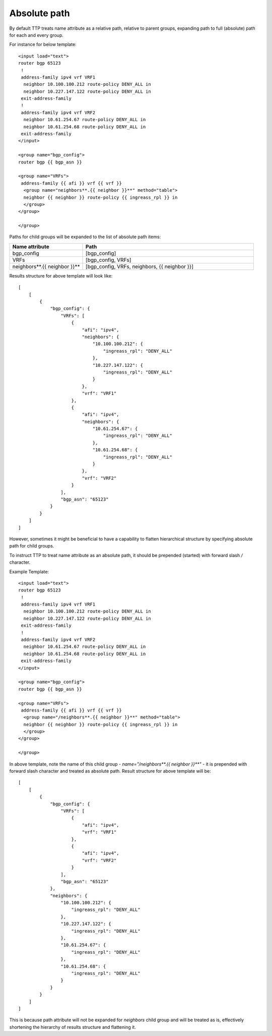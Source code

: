 Absolute path
=============

By default TTP treats name attribute as a relative path, relative to parent groups, expanding path to full (absolute) path for each and every group. 

For instance for below template::

    <input load="text">
    router bgp 65123
     !
     address-family ipv4 vrf VRF1
      neighbor 10.100.100.212 route-policy DENY_ALL in
      neighbor 10.227.147.122 route-policy DENY_ALL in
     exit-address-family
     !
     address-family ipv4 vrf VRF2
      neighbor 10.61.254.67 route-policy DENY_ALL in
      neighbor 10.61.254.68 route-policy DENY_ALL in
     exit-address-family
    </input>

    <group name="bgp_config">
    router bgp {{ bgp_asn }}
    
    <group name="VRFs">
     address-family {{ afi }} vrf {{ vrf }}
      <group name="neighbors**.{{ neighbor }}**" method="table">
      neighbor {{ neighbor }} route-policy {{ ingreass_rpl }} in
      </group>
    </group>
    
    </group>
	
Paths for child groups will be expanded to the list of absolute path items:

.. list-table::
   :widths: 30 70
   :header-rows: 1

   * - Name attribute
     - Path
   * - bgp_config 
     - [bgp_config]
   * - VRFs
     - [bgp_config, VRFs]
   * - neighbors**.{{ neighbor }}**
     - [bgp_config, VRFs, neighbors, {{ neighbor }}]
	 
Results structure for above template will look like::

    [
        [
            {
                "bgp_config": {
                    "VRFs": [
                        {
                            "afi": "ipv4",
                            "neighbors": {
                                "10.100.100.212": {
                                    "ingreass_rpl": "DENY_ALL"
                                },
                                "10.227.147.122": {
                                    "ingreass_rpl": "DENY_ALL"
                                }
                            },
                            "vrf": "VRF1"
                        },
                        {
                            "afi": "ipv4",
                            "neighbors": {
                                "10.61.254.67": {
                                    "ingreass_rpl": "DENY_ALL"
                                },
                                "10.61.254.68": {
                                    "ingreass_rpl": "DENY_ALL"
                                }
                            },
                            "vrf": "VRF2"
                        }
                    ],
                    "bgp_asn": "65123"
                }
            }
        ]
    ]

However, sometimes it might be beneficial to have a capability to flatten hierarchical structure by specifying absolute path for child groups.

To instruct TTP to treat name attribute as an absolute path, it should be prepended (started) with forward slash `/` character.

Example Template::

    <input load="text">
    router bgp 65123
     !
     address-family ipv4 vrf VRF1
      neighbor 10.100.100.212 route-policy DENY_ALL in
      neighbor 10.227.147.122 route-policy DENY_ALL in
     exit-address-family
     !
     address-family ipv4 vrf VRF2
      neighbor 10.61.254.67 route-policy DENY_ALL in
      neighbor 10.61.254.68 route-policy DENY_ALL in
     exit-address-family
    </input>
    
    <group name="bgp_config">
    router bgp {{ bgp_asn }}
    
    <group name="VRFs">
     address-family {{ afi }} vrf {{ vrf }}
      <group name="/neighbors**.{{ neighbor }}**" method="table">
      neighbor {{ neighbor }} route-policy {{ ingreass_rpl }} in
      </group>
    </group>
    
    </group>
	
In above template, note the name of this child group - `name="/neighbors**.{{ neighbor }}**"` - it is prepended with forward slash character and treated as absolute path. Result structure for above template will be::

    [
        [
            {
                "bgp_config": {
                    "VRFs": [
                        {
                            "afi": "ipv4",
                            "vrf": "VRF1"
                        },
                        {
                            "afi": "ipv4",
                            "vrf": "VRF2"
                        }
                    ],
                    "bgp_asn": "65123"
                },
                "neighbors": {
                    "10.100.100.212": {
                        "ingreass_rpl": "DENY_ALL"
                    },
                    "10.227.147.122": {
                        "ingreass_rpl": "DENY_ALL"
                    },
                    "10.61.254.67": {
                        "ingreass_rpl": "DENY_ALL"
                    },
                    "10.61.254.68": {
                        "ingreass_rpl": "DENY_ALL"
                    }
                }
            }
        ]
    ]

This is because path attribute will not be expanded for `neighbors` child group and will be treated as is, effectively shortening the hierarchy of results structure and flattening it.